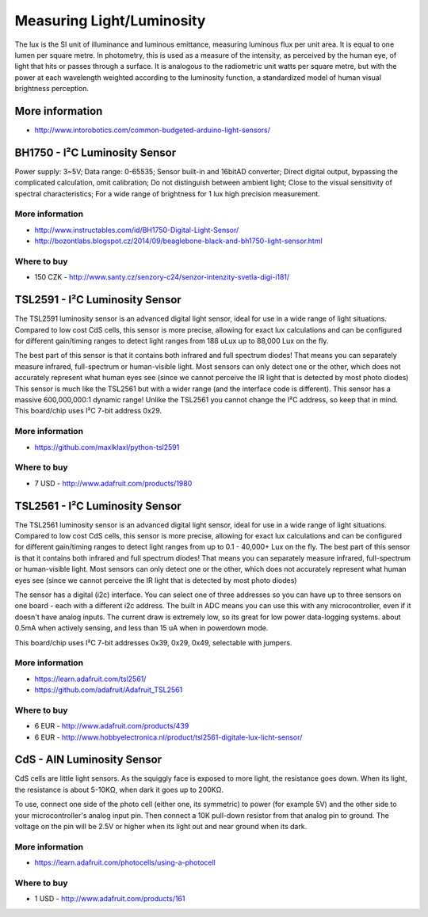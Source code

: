 
==========================
Measuring Light/Luminosity
==========================

The lux is the SI unit of illuminance and luminous emittance, measuring
luminous flux per unit area. It is equal to one lumen per square metre. In
photometry, this is used as a measure of the intensity, as perceived by the
human eye, of light that hits or passes through a surface. It is analogous to
the radiometric unit watts per square metre, but with the power at each
wavelength weighted according to the luminosity function, a standardized model
of human visual brightness perception.


More information
================

* http://www.intorobotics.com/common-budgeted-arduino-light-sensors/


BH1750 - I²C Luminosity Sensor
==============================

Power supply: 3~5V; Data range: 0-65535; Sensor built-in and 16bitAD
converter; Direct digital output, bypassing the complicated calculation, omit
calibration; Do not distinguish between ambient light; Close to the visual
sensitivity of spectral characteristics; For a wide range of brightness for 1
lux high precision measurement.

.. image:: /_static/img/module/bh1750.jpg
   :scale: 30 %
   :align: center

More information
----------------

* http://www.instructables.com/id/BH1750-Digital-Light-Sensor/
* http://bozontlabs.blogspot.cz/2014/09/beaglebone-black-and-bh1750-light-sensor.html

Where to buy
------------

* 150 CZK - http://www.santy.cz/senzory-c24/senzor-intenzity-svetla-digi-i181/


TSL2591 - I²C Luminosity Sensor
===============================

The TSL2591 luminosity sensor is an advanced digital light sensor, ideal for
use in a wide range of light situations. Compared to low cost CdS cells, this
sensor is more precise, allowing for exact lux calculations and can be
configured for different gain/timing ranges to detect light ranges from 188
uLux up to 88,000 Lux on the fly.

The best part of this sensor is that it contains both infrared and full
spectrum diodes! That means you can separately measure infrared, full-spectrum
or human-visible light. Most sensors can only detect one or the other, which
does not accurately represent what human eyes see (since we cannot perceive
the IR light that is detected by most photo diodes) This sensor is much like
the TSL2561 but with a wider range (and the interface code is different). This
sensor has a massive 600,000,000:1 dynamic range! Unlike the TSL2561 you
cannot change the I²C address, so keep that in mind. This board/chip uses I²C
7-bit address 0x29.

.. image:: /_static/img/module/tls2591.jpg
   :scale: 30 %
   :align: center

More information
----------------

* https://github.com/maxlklaxl/python-tsl2591

Where to buy
------------

* 7 USD - http://www.adafruit.com/products/1980


TSL2561 - I²C Luminosity Sensor
===============================

The TSL2561 luminosity sensor is an advanced digital light sensor, ideal for
use in a wide range of light situations. Compared to low cost CdS cells, this
sensor is more precise, allowing for exact lux calculations and can be
configured for different gain/timing ranges to detect light ranges from up to
0.1 - 40,000+ Lux on the fly. The best part of this sensor is that it contains
both infrared and full spectrum diodes! That means you can separately measure
infrared, full-spectrum or human-visible light. Most sensors can only detect
one or the other, which does not accurately represent what human eyes see
(since we cannot perceive the IR light that is detected by most photo diodes)

The sensor has a digital (i2c) interface. You can select one of three
addresses so you can have up to three sensors on one board - each with a
different i2c address. The built in ADC means you can use this with any
microcontroller, even if it doesn't have analog inputs. The current draw is
extremely low, so its great for low power data-logging systems. about 0.5mA
when actively sensing, and less than 15 uA when in powerdown mode.

This board/chip uses I²C 7-bit addresses 0x39, 0x29, 0x49, selectable with
jumpers.

.. image :: /_static/img/module/tls2561.jpg
   :scale: 30 %
   :align: center

More information
----------------

* https://learn.adafruit.com/tsl2561/
* https://github.com/adafruit/Adafruit_TSL2561

Where to buy
------------

* 6 EUR - http://www.adafruit.com/products/439
* 6 EUR - http://www.hobbyelectronica.nl/product/tsl2561-digitale-lux-licht-sensor/


CdS - AIN Luminosity Sensor
===========================

CdS cells are little light sensors. As the squiggly face is exposed to more
light, the resistance goes down. When its light, the resistance is about
5-10KΩ, when dark it goes up to 200KΩ.

To use, connect one side of the photo cell (either one, its symmetric) to
power (for example 5V) and the other side to your microcontroller's analog
input pin. Then connect a 10K pull-down resistor from that analog pin to
ground. The voltage on the pin will be 2.5V or higher when its light out and
near ground when its dark.

.. image :: /_static/img/module/cds.jpg
   :scale: 30 %
   :align: center

More information
----------------

* https://learn.adafruit.com/photocells/using-a-photocell

Where to buy
------------

* 1 USD - http://www.adafruit.com/products/161
